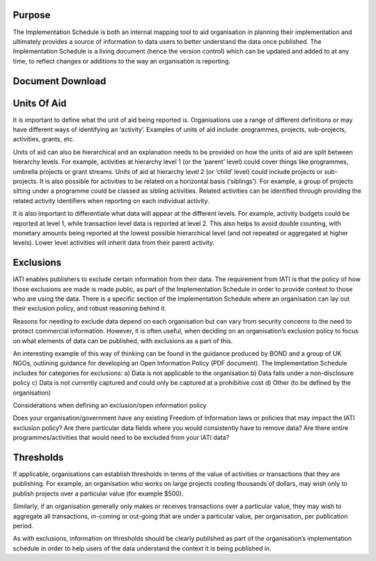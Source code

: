 Purpose
=======

The Implementation Schedule is both an internal mapping tool to aid organisation in planning their implementation and ultimately provides a source of information to data users to better understand the data once published. The Implementation Schedule is a living document (hence the version control) which can be updated and added to at any time, to reflect changes or additions to the way an organisation is reporting. 





Document Download
=================





Units Of Aid
============

It is important to define what the unit of aid being reported is. Organisations use a range of different definitions or may have different ways of identifying an ‘activity’. Examples of units of aid include: programmes, projects, sub-projects, activities, grants, etc.

Units of aid can also be hierarchical and an explanation needs to be provided on how the units of aid are split between hierarchy levels. For example, activities at hierarchy level 1 (or the ‘parent’ level) could cover things like programmes, umbrella projects or grant streams. Units of aid at hierarchy level 2 (or ‘child’ level) could include projects or sub-projects. It is also possible for activities to be related on a horizontal basis (‘siblings’). For example, a group of projects sitting under a programme could be classed as sibling activities. Related activities can be identified through providing the related activity identifiers when reporting on each individual activity.

It is also important to differentiate what data will appear at the different levels. For example, activity budgets could be reported at level 1, while transaction level data is reported at level 2. This also helps to avoid double counting, with monetary amounts being reported at the lowest possible hierarchical level (and not repeated or aggregated at higher levels). Lower level activities will inherit data from their parent activity.




Exclusions 
==========

IATI enables publishers to exclude certain information from their data. The requirement from IATI is that the policy of how those exclusions are made is made public, as part of the Implementation Schedule in order to provide context to those who are using the data. There is a specific section of the Implementation Schedule where an organisation can lay out their exclusion policy, and robust reasoning behind it.

Reasons for needing to exclude data depend on each organisation but can vary from security concerns to the need to protect commercial information. However, it is often useful, when deciding on an organisation’s exclusion policy to focus on what elements of data can be published, with exclusions as a part of this.

An interesting example of this way of thinking can be found in the guidance produced by BOND and a group of UK NGOs, outlining guidance for developing an Open Information Policy (PDF document). The Implementation Schedule includes for categories for exclusions: 
a) Data is not applicable to the organisation 
b) Data falls under a non-disclosure policy 
c) Data is not currently captured and could only be captured at a prohibitive cost 
d) Other (to be defined by the organisation) 

Considerations when defining an exclusion/open information policy

Does your organisation/government have any existing Freedom of Information laws or policies that may impact the IATI exclusion policy?
Are there particular data fields where you would consistently have to remove data?
Are there entire programmes/activities that would need to be excluded from your IATI data?




Thresholds
==========
If applicable, organisations can establish thresholds in terms of the value of activities or transactions that they are publishing. For example, an organisation who works on large projects costing thousands of dollars, may wish only to publish projects over a particular value (for example $500).

Similarly, if an organisation generally only makes or receives transactions over a particular value, they may wish to aggregate all transactions, in-coming or out-going that are under a particular value, per organisation, per publication period.

As with exclusions, information on thresholds should be clearly published as part of the organisation’s implementation schedule in order to help users of the data understand the context it is being published in.
